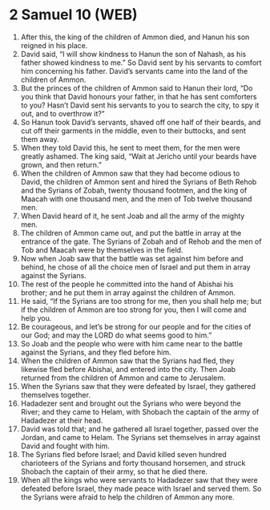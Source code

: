 * 2 Samuel 10 (WEB)
:PROPERTIES:
:ID: WEB/10-2SA10
:END:

1. After this, the king of the children of Ammon died, and Hanun his son reigned in his place.
2. David said, “I will show kindness to Hanun the son of Nahash, as his father showed kindness to me.” So David sent by his servants to comfort him concerning his father. David’s servants came into the land of the children of Ammon.
3. But the princes of the children of Ammon said to Hanun their lord, “Do you think that David honours your father, in that he has sent comforters to you? Hasn’t David sent his servants to you to search the city, to spy it out, and to overthrow it?”
4. So Hanun took David’s servants, shaved off one half of their beards, and cut off their garments in the middle, even to their buttocks, and sent them away.
5. When they told David this, he sent to meet them, for the men were greatly ashamed. The king said, “Wait at Jericho until your beards have grown, and then return.”
6. When the children of Ammon saw that they had become odious to David, the children of Ammon sent and hired the Syrians of Beth Rehob and the Syrians of Zobah, twenty thousand footmen, and the king of Maacah with one thousand men, and the men of Tob twelve thousand men.
7. When David heard of it, he sent Joab and all the army of the mighty men.
8. The children of Ammon came out, and put the battle in array at the entrance of the gate. The Syrians of Zobah and of Rehob and the men of Tob and Maacah were by themselves in the field.
9. Now when Joab saw that the battle was set against him before and behind, he chose of all the choice men of Israel and put them in array against the Syrians.
10. The rest of the people he committed into the hand of Abishai his brother; and he put them in array against the children of Ammon.
11. He said, “If the Syrians are too strong for me, then you shall help me; but if the children of Ammon are too strong for you, then I will come and help you.
12. Be courageous, and let’s be strong for our people and for the cities of our God; and may the LORD do what seems good to him.”
13. So Joab and the people who were with him came near to the battle against the Syrians, and they fled before him.
14. When the children of Ammon saw that the Syrians had fled, they likewise fled before Abishai, and entered into the city. Then Joab returned from the children of Ammon and came to Jerusalem.
15. When the Syrians saw that they were defeated by Israel, they gathered themselves together.
16. Hadadezer sent and brought out the Syrians who were beyond the River; and they came to Helam, with Shobach the captain of the army of Hadadezer at their head.
17. David was told that; and he gathered all Israel together, passed over the Jordan, and came to Helam. The Syrians set themselves in array against David and fought with him.
18. The Syrians fled before Israel; and David killed seven hundred charioteers of the Syrians and forty thousand horsemen, and struck Shobach the captain of their army, so that he died there.
19. When all the kings who were servants to Hadadezer saw that they were defeated before Israel, they made peace with Israel and served them. So the Syrians were afraid to help the children of Ammon any more.
